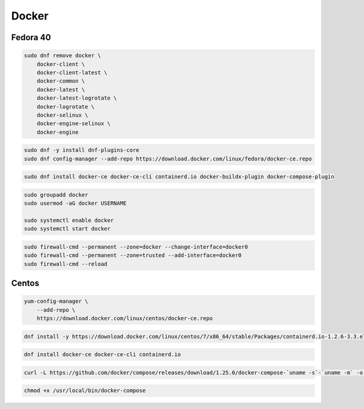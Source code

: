.. _reference-linux-fedora-centos-docker:

######
Docker
######

Fedora 40
=========

.. code-block:: bash

    sudo dnf remove docker \
        docker-client \
        docker-client-latest \
        docker-common \
        docker-latest \
        docker-latest-logrotate \
        docker-logrotate \
        docker-selinux \
        docker-engine-selinux \
        docker-engine

.. code-block:: bash

    sudo dnf -y install dnf-plugins-core
    sudo dnf config-manager --add-repo https://download.docker.com/linux/fedora/docker-ce.repo

.. code-block:: bash

    sudo dnf install docker-ce docker-ce-cli containerd.io docker-buildx-plugin docker-compose-plugin

.. code-block:: bash

    sudo groupadd docker
    sudo usermod -aG docker USERNAME

    sudo systemctl enable docker
    sudo systemctl start docker

.. code-block:: bash

    sudo firewall-cmd --permanent --zone=docker --change-interface=docker0
    sudo firewall-cmd --permanent --zone=trusted --add-interface=docker0
    sudo firewall-cmd --reload

Centos
======
.. code-block:: bash

    yum-config-manager \
        --add-repo \
        https://download.docker.com/linux/centos/docker-ce.repo

.. code-block:: bash

    dnf install -y https://download.docker.com/linux/centos/7/x86_64/stable/Packages/containerd.io-1.2.6-3.3.el7.x86_64.rpm

.. code-block:: bash

    dnf install docker-ce docker-ce-cli containerd.io

.. code-block:: bash

    curl -L https://github.com/docker/compose/releases/download/1.25.0/docker-compose-`uname -s`-`uname -m` -o /usr/local/bin/docker-compose

.. code-block:: bash

    chmod +x /usr/local/bin/docker-compose

